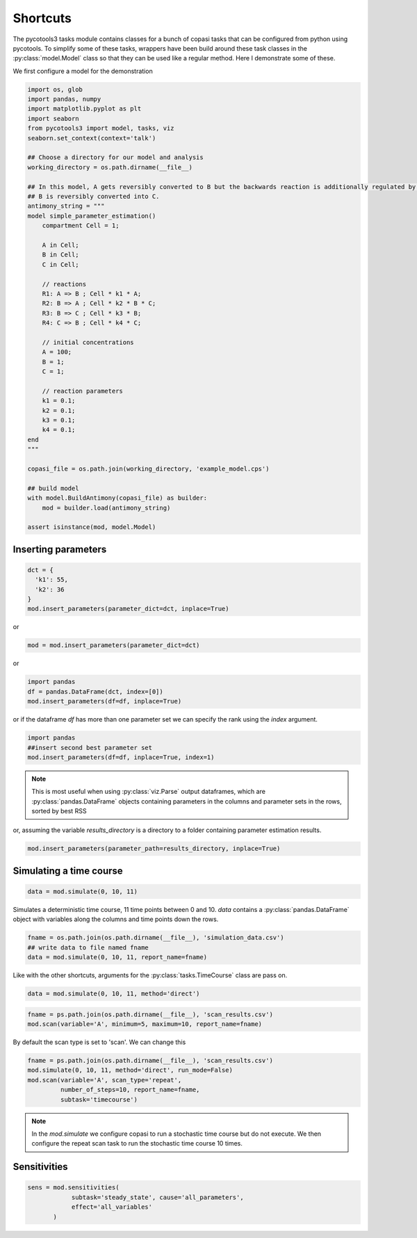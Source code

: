 Shortcuts
=========

The pycotools3 tasks module contains classes for a bunch of copasi tasks that can be configured from python using pycotools. To simplify some of these tasks, wrappers have been build around these task classes in the :py:class:`model.Model` class so that they can be used like a regular method. Here I demonstrate some of these.

We first configure a model for the demonstration

.. code-block:: python

    import os, glob
    import pandas, numpy
    import matplotlib.pyplot as plt
    import seaborn
    from pycotools3 import model, tasks, viz
    seaborn.set_context(context='talk')

    ## Choose a directory for our model and analysis
    working_directory = os.path.dirname(__file__)

    ## In this model, A gets reversibly converted to B but the backwards reaction is additionally regulated by C.
    ## B is reversibly converted into C.
    antimony_string = """
    model simple_parameter_estimation()
        compartment Cell = 1;

        A in Cell;
        B in Cell;
        C in Cell;

        // reactions
        R1: A => B ; Cell * k1 * A;
        R2: B => A ; Cell * k2 * B * C;
        R3: B => C ; Cell * k3 * B;
        R4: C => B ; Cell * k4 * C;

        // initial concentrations
        A = 100;
        B = 1;
        C = 1;

        // reaction parameters
        k1 = 0.1;
        k2 = 0.1;
        k3 = 0.1;
        k4 = 0.1;
    end
    """

    copasi_file = os.path.join(working_directory, 'example_model.cps')

    ## build model
    with model.BuildAntimony(copasi_file) as builder:
        mod = builder.load(antimony_string)

    assert isinstance(mod, model.Model)


Inserting parameters
--------------------


.. code-block:: python

   dct = {
     'k1': 55,
     'k2': 36
   }
   mod.insert_parameters(parameter_dict=dct, inplace=True)

or

.. code-block:: python

   mod = mod.insert_parameters(parameter_dict=dct)

or

.. code-block:: python

   import pandas
   df = pandas.DataFrame(dct, index=[0])
   mod.insert_parameters(df=df, inplace=True)

or if the dataframe `df` has more than one parameter set we can specify the rank using the `index` argument.

.. code-block:: python

   import pandas
   ##insert second best parameter set
   mod.insert_parameters(df=df, inplace=True, index=1)


.. note::

   This is most useful when using :py:class:`viz.Parse` output dataframes, which are :py:class:`pandas.DataFrame` objects containing parameters in the columns and parameter sets in the rows, sorted by best RSS

or, assuming the variable `results_directory` is a directory to a folder containing parameter estimation results.

.. code-block:: python

   mod.insert_parameters(parameter_path=results_directory, inplace=True)


Simulating a time course
------------------------

.. code-block:: python

   data = mod.simulate(0, 10, 11)

Simulates a deterministic time course, 11 time points between 0 and 10. `data` contains a :py:class:`pandas.DataFrame` object with variables along the columns and time points down the rows.

.. code-block:: python

   fname = os.path.join(os.path.dirname(__file__), 'simulation_data.csv')
   ## write data to file named fname
   data = mod.simulate(0, 10, 11, report_name=fname)

Like with the other shortcuts, arguments for the :py:class:`tasks.TimeCourse` class are pass on.

.. code-block:: python

   data = mod.simulate(0, 10, 11, method='direct')

.. code-block:: python

   fname = ps.path.join(os.path.dirname(__file__), 'scan_results.csv')
   mod.scan(variable='A', minimum=5, maximum=10, report_name=fname)

By default the scan type is set to 'scan'. We can change this

.. code-block:: python

   fname = ps.path.join(os.path.dirname(__file__), 'scan_results.csv')
   mod.simulate(0, 10, 11, method='direct', run_mode=False)
   mod.scan(variable='A', scan_type='repeat',
            number_of_steps=10, report_name=fname,
            subtask='timecourse')

.. note::

   In the `mod.simulate` we configure copasi to run a stochastic time course but do not execute. We then configure the repeat scan task to run the stochastic time course 10 times.


Sensitivities
-------------


.. code-block:: python

   sens = mod.sensitivities(
               subtask='steady_state', cause='all_parameters',
               effect='all_variables'
          )
















